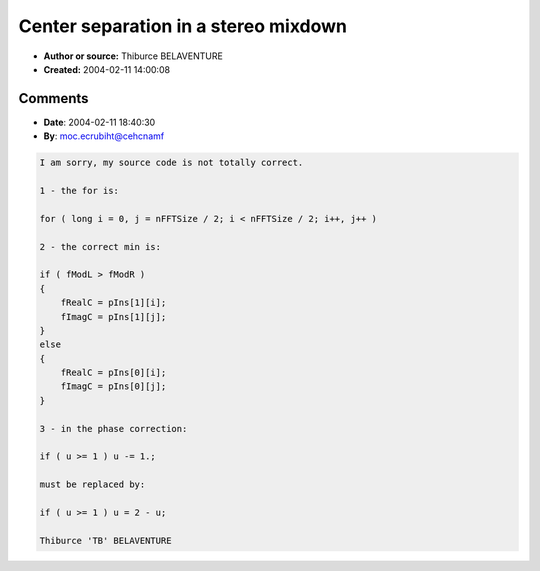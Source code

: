 Center separation in a stereo mixdown
=====================================

- **Author or source:** Thiburce BELAVENTURE
- **Created:** 2004-02-11 14:00:08


.. code-block:: text
    :caption: notes

    One year ago, i found a little trick to isolate or remove the center in a stereo mixdown.
    
    My method use the time-frequency representation (FFT). I use a min fuction between left
    and right channels (for each bin) to create the pseudo center. I apply a phase correction,
    and i substract this signal to the left and right signals.
    
    Then, we can remix them after treatments (or without) to produce a stereo signal in
    output.
    
    This algorithm (I called it "TBIsolator") is not perfect, but the result is very nice,
    better than the phase technic (L substract R...). I know that it is not mathematically
    correct, but as an estimation of the center, the exact match is very hard to obtain. So,
    it is not so bad (just listen the result and see).
    
    My implementation use a 4096 FFT size, with overlap-add method (factor 2). With a lower
    FFT size, the sound will be more dirty, and with a 16384 FFT size, the center will have
    too much high frequency (I don't explore why this thing appears).
    
    I just post the TBIsolator code (see FFTReal in this site for implement the FFT engine).
    
    pIns and pOuts buffers use the representation of the FFTReal class (0 to N/2-1: real
    parts, N/2 to N-1: imaginary parts).
    
    Have fun with the TBIsolator algorithm ! I hope you enjoy it and if you enhance it,
    contact me (it's my baby...).
    
    P.S.: the following function is not optimized.


.. code-block:: c++
    :linenos:
    :caption: code

    /* ============================================================= */
    /* nFFTSize must be a power of 2                                 */
    /* ============================================================= */
    /* Usage examples:                                               */
    /* - suppress the center:  fAmpL = 1.f, fAmpC = 0.f, fAmpR = 1.f */
    /* - keep only the center: fAmpL = 0.f, fAmpC = 1.f, fAmpR = 0.f */
    /* ============================================================= */
    
    void processTBIsolator(float *pIns[2], float *pOuts[2], long nFFTSize, float fAmpL, float fAmpC, float fAmpR)
    {
    	float fModL, fModR;
    	float fRealL, fRealC, fRealR;
    	float fImagL, fImagC, fImagR;
    	double u;
    
    	for ( long i = 0, j = nFFTSize / 2; i < nFFTSize / 2; i++ )
    	{
    		fModL = pIns[0][i] * pIns[0][i] + pIns[0][j] * pIns[0][j];
    		fModR = pIns[1][i] * pIns[1][i] + pIns[1][j] * pIns[1][j];
    
    		// min on complex numbers
    		if ( fModL > fModR )
    		{
    			fRealC = fRealR;
    			fImagC = fImagR;
    		}
    		else
    		{
    			fRealC = fRealL;
    			fImagC = fImagL;
    		}
    
    		// phase correction...
    		u = fabs(atan2(pIns[0][j], pIns[0][i]) - atan2(pIns[1][j], pIns[1][i])) / 3.141592653589;
    
    		if ( u >= 1 ) u -= 1.;
    
    		u = pow(1 - u*u*u, 24);
    
    		fRealC *= (float) u;
    		fImagC *= (float) u;
    
    		// center extraction...
    		fRealL = pIns[0][i] - fRealC;
    		fImagL = pIns[0][j] - fImagC;
    
    		fRealR = pIns[1][i] - fRealC;
    		fImagR = pIns[1][j] - fImagC;
    
    		// You can do some treatments here...
    
    		pOuts[0][i] = fRealL * fAmpL + fRealC * fAmpC;
    		pOuts[0][j] = fImagL * fAmpL + fImagC * fAmpC;
    
    		pOuts[1][i] = fRealR * fAmpR + fRealC * fAmpC;
    		pOuts[1][j] = fImagR * fAmpR + fImagC * fAmpC;
    	}
    }
    

Comments
--------

- **Date**: 2004-02-11 18:40:30
- **By**: moc.ecrubiht@cehcnamf

.. code-block:: text

    I am sorry, my source code is not totally correct.
    
    1 - the for is:
    
    for ( long i = 0, j = nFFTSize / 2; i < nFFTSize / 2; i++, j++ )
    
    2 - the correct min is:
    
    if ( fModL > fModR )
    {
        fRealC = pIns[1][i];
        fImagC = pIns[1][j];
    }
    else
    {
        fRealC = pIns[0][i];
        fImagC = pIns[0][j];
    }
    
    3 - in the phase correction:
    
    if ( u >= 1 ) u -= 1.;
    
    must be replaced by:
    
    if ( u >= 1 ) u = 2 - u;
    
    Thiburce 'TB' BELAVENTURE
    

